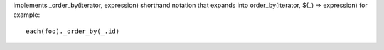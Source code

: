 implements _order_by(iterator, expression) shorthand notation
that expands into order_by(iterator, $(_) => expression)
for example::
  each(foo)._order_by(_.id)
